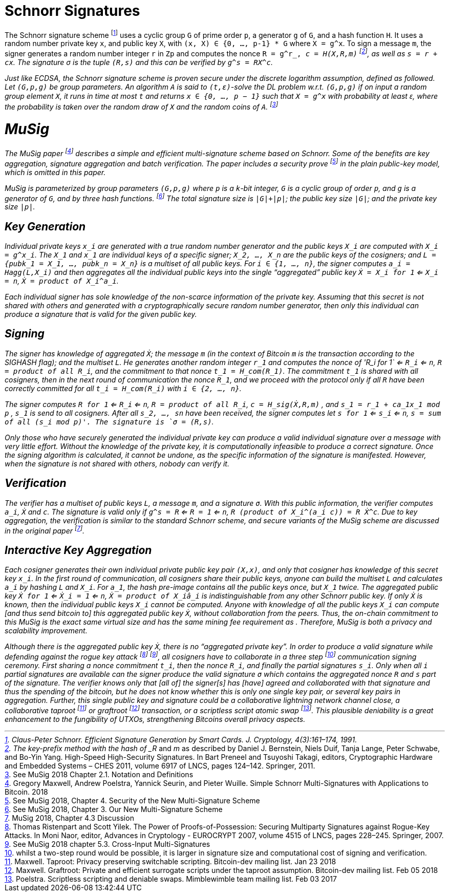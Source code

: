 # Schnorr Signatures

The Schnorr signature scheme footnote:[Claus-Peter Schnorr. Efficient Signature Generation by Smart Cards. J. Cryptology, 4(3):161–174, 1991.] uses a cyclic group `G` of prime order `p`, a generator `g` of `G`, and a hash function `H`. It uses a random number private key `x`, and public key `X`, with `(x, X) ∈ {0, …, p-1} * G` where `X = g^x`. To sign a message `m`, the signer generates a random number integer `r` in `Zp` and computes the nonce `R = g^r_, _c = H(X,R,m)` footnote:[The key-prefix method with the hash of _R_ and _m_ as described by Daniel J. Bernstein, Niels Duif, Tanja Lange, Peter Schwabe, and Bo-Yin Yang. High-Speed High-Security Signatures. In Bart Preneel and Tsuyoshi Takagi, editors, Cryptographic Hardware and Embedded Systems – CHES 2011, volume 6917 of LNCS, pages 124–142. Springer, 2011.], as well as `s = r + cx`. The signature σ is the tuple `(R,s)` and this can be verified by `g^s = RX^c`.

Just like ECDSA, the Schnorr signature scheme is proven secure under the discrete logarithm assumption, defined as followed. Let `(G,p,g)` be group parameters. An algorithm `A` is said to `(t,ԑ)`-solve the DL problem w.r.t. `(G,p,g)` if on input a random group element `X`, it runs in time at most `t` and returns `x ∈ {0, ..., p − 1}` such that `X = g^x` with probability at least ԑ, where the probability is taken over the random draw of `X` and the random coins of `A`. footnote:[See MuSig 2018 Chapter 2.1. Notation and Definitions]


# MuSig

The MuSig paper footnote:[Gregory Maxwell, Andrew Poelstra, Yannick Seurin, and Pieter Wuille. Simple Schnorr Multi-Signatures with Applications to Bitcoin. 2018] describes a simple and efficient multi-signature scheme based on Schnorr. Some of the benefits are key aggregation, signature aggregation and batch verification. The paper includes a security prove footnote:[See MuSig 2018, Chapter 4. Security of the New Multi-Signature Scheme] in the plain public-key model, which is omitted in this paper.

MuSig is parameterized by group parameters `(G,p,g)` where `p` is a `k`-bit integer, `G` is a cyclic group of order `p`, and `g` is a generator of `G`, and by three hash functions. footnote:[See MuSig 2018, Chapter 3. Our New Multi-Signature Scheme] The total signature size is `|G|+|p|`; the public key size `|G|`; and the private key size `|p|`.


## Key Generation

Individual private keys `x_i` are generated with a true random number generator and the public keys `X_i` are computed with `X_i = g^x_i`. The `X_1` and `x_1` are individual keys of a specific signer; `X_2, …, X_n` are the public keys of the cosigners; and `L = {pubk_1 = X_1, …, pubk_n = X_n}` is a multiset of all public keys. For `i ∈ {1, …, n}`, the signer computes `a_i = Hagg(L,X_i)` and then aggregates all the individual public keys into the single “aggregated” public key `Ẋ = X_i for 1` <= `X_i = n`, `Ẋ = product of X_i^a_i`.

Each individual signer has sole knowledge of the non-scarce information of the private key. Assuming that this secret is not shared with others and generated with a cryptographically secure random number generator, then only this individual can produce a signature that is valid for the given public key. 


## Signing

The signer has knowledge of aggregated `Ẋ`; the message `m` (in the context of Bitcoin `m` is the transaction according to the SIGHASH flag); and the multiset `L`. He generates another random integer `r_1` and computes the nonce of 'R_i for 1` <= `R_i` <= `n`, `R = product of all R_i`, and the commitment to that nonce `t_1 = H_com(R_1)`. The commitment `t_1` is shared with all cosigners, then in the next round of communication the nonce `R_1`, and we proceed with the protocol only if all `R` have been correctly committed for all `t_i = H_com(R_i)` with `i ∈ {2, …, n}`.

The signer computes `R for 1` <= `R_i` <= `n`, `R = product of all R_i`, `c = H_sig(Ẋ,R,m)` , and `s_1 = r_1 + ca_1x_1 mod p` , `s_1` is send to all cosigners. After all `s_2, …, sn` have been received, the signer computes let `s for 1` <= `s_i` <= `n`, `s = sum of all (s_i mod p)'. The signature is `σ = (R,s)`.

Only those who have securely generated the individual private key can produce a valid individual signature over a message with very little effort. Without the knowledge of the private key, it is computationally infeasible to produce a correct signature. Once the signing algorithm is calculated, it cannot be undone, as the specific information of the signature is manifested. However, when the signature is not shared with others, nobody can verify it.

## Verification

The verifier has a multiset of public keys `L`, a message `m`, and a signature `σ`. With this public information, the verifier computes `a_i`, `Ẋ` and `c`. The signature is valid only if `g^s = R` <= `R = 1` <= `n`, `R (product of X_i^(a_i c)) = R Ẋ^c`. Due to key aggregation, the verification is similar to the standard Schnorr scheme, and secure variants of the MuSig scheme are discussed in the original paper footnote:[ MuSig 2018, Chapter 4.3 Discussion].


## Interactive Key Aggregation

Each cosigner generates their own individual private public key pair `(X,x)`, and only that cosigner has knowledge of this secret key `x_i`. In the first round of communication, all cosigners share their public keys, anyone can build the multiset `L` and calculates `a_i` by hashing `L` and `X_i`. For `a_1`, the hash pre-image contains all the public keys once, but `X_1` twice. The aggregated public key `Ẋ for 1` <= `Ẋ_i = 1` <= `n`, `Ẋ = product of X_iâ_i` is indistinguishable from any other Schnorr public key. If only `Ẋ` is known, then the individual public keys `X_i` cannot be computed. Anyone with knowledge of all the public keys `X_i` can compute [and thus send bitcoin to] this aggregated public key `Ẋ`, without collaboration from the peers. Thus, the on-chain commitment to this MuSig is the exact same virtual size and has the same mining fee requirement as . Therefore, MuSig is both a privacy and scalability improvement.

Although there is the aggregated public key `Ẋ`, there is no “aggregated private key”. In order to produce a valid signature while defending against the rogue key attack footnote:[Thomas Ristenpart and Scott Yilek. The Power of Proofs-of-Possession: Securing Multiparty Signatures against Rogue-Key Attacks. In Moni Naor, editor, Advances in Cryptology - EUROCRYPT 2007, volume 4515 of LNCS, pages 228–245. Springer, 2007.] footnote:[See MuSig 2018 chapter 5.3. Cross-Input Multi-Signatures], all cosigners have to collaborate in a three step footnote:[whilst a two-step round would be possible, it is larger in signature size and computational cost of signing and verification.] communication signing ceremony. First sharing a nonce commitment `t_i`, then the nonce `R_i`, and finally the partial signatures `s_i`. Only when all `i` partial signatures are available can the signer produce the valid signature `σ` which contains the aggregated nonce `R` and `s` part of the signature. The verifier knows only that [all of] the signer[s] has [have] agreed and collaborated with that signature and thus the spending of the bitcoin, but he does not know whether this is only one single key pair, or several key pairs in aggregation. Further, this single public key and signature could be a collaborative lightning network channel close, a collaborative taproot footnote:[Maxwell. Taproot: Privacy preserving switchable scripting. Bitcoin-dev mailing list. Jan 23 2018] or graftroot footnote:[Maxwell. Graftroot: Private and efficient surrogate scripts under the taproot assumption. Bitcoin-dev mailing list. Feb 05 2018] transaction, or a scriptless script atomic swap footnote:[Poelstra. Scriptless scripting and deniable swaps. Mimblewimble team mailing list. Feb 03 2017]. This plausible deniability is a great enhancement to the fungibility of UTXOs, strengthening Bitcoins overall privacy aspects. 
